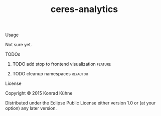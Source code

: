 #+TITLE: ceres-analytics
#+CATEGORY: ceres-analytics
#+TAGS: review bug feature research 
#+TODO: TODO(t) STARTED(s!) | FIXED(f!) DONE(d!) 
#+TODO: CANCELED(c@)
#+STARTUP: overview 
#+STARTUP: hidestars

**** Usage

Not sure yet.

**** TODOs
***** TODO add stop to frontend visualization 			    :feature:
    DEADLINE: <2015-07-18 Sa>
    :PROPERTIES:
    :Created: [2015-07-14 Di 15:44]
    :Assigned_to: kordano
    :END:
***** TODO cleanup namespaces 					   :refactor:
    DEADLINE: <2015-07-20 Mo>
    :PROPERTIES:
    :Created: [2015-07-13 Mo 12:40]
    :Assigned_to: kordano
    :END:
**** License

Copyright © 2015 Konrad Kühne

Distributed under the Eclipse Public License either version 1.0 or (at
your option) any later version.
